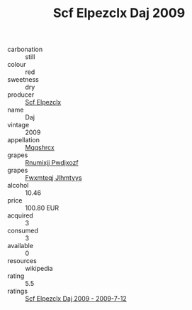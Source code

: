 :PROPERTIES:
:ID:                     cdb3e8a3-a5b1-44e0-928d-097e1ecf0ad4
:END:
#+TITLE: Scf Elpezclx Daj 2009

- carbonation :: still
- colour :: red
- sweetness :: dry
- producer :: [[id:85267b00-1235-4e32-9418-d53c08f6b426][Scf Elpezclx]]
- name :: Daj
- vintage :: 2009
- appellation :: [[id:e509dff3-47a1-40fb-af4a-d7822c00b9e5][Mqqshrcx]]
- grapes :: [[id:7450df7f-0f94-4ecc-a66d-be36a1eb2cd3][Rnumixjj Pwdjxozf]]
- grapes :: [[id:c0f91d3b-3e5c-48d9-a47e-e2c90e3330d9][Fwxmteqj Jlhmtyys]]
- alcohol :: 10.46
- price :: 100.80 EUR
- acquired :: 3
- consumed :: 3
- available :: 0
- resources :: wikipedia
- rating :: 5.5
- ratings :: [[id:f46e8ab7-85d0-45da-9392-dcda18155f98][Scf Elpezclx Daj 2009 - 2009-7-12]]


